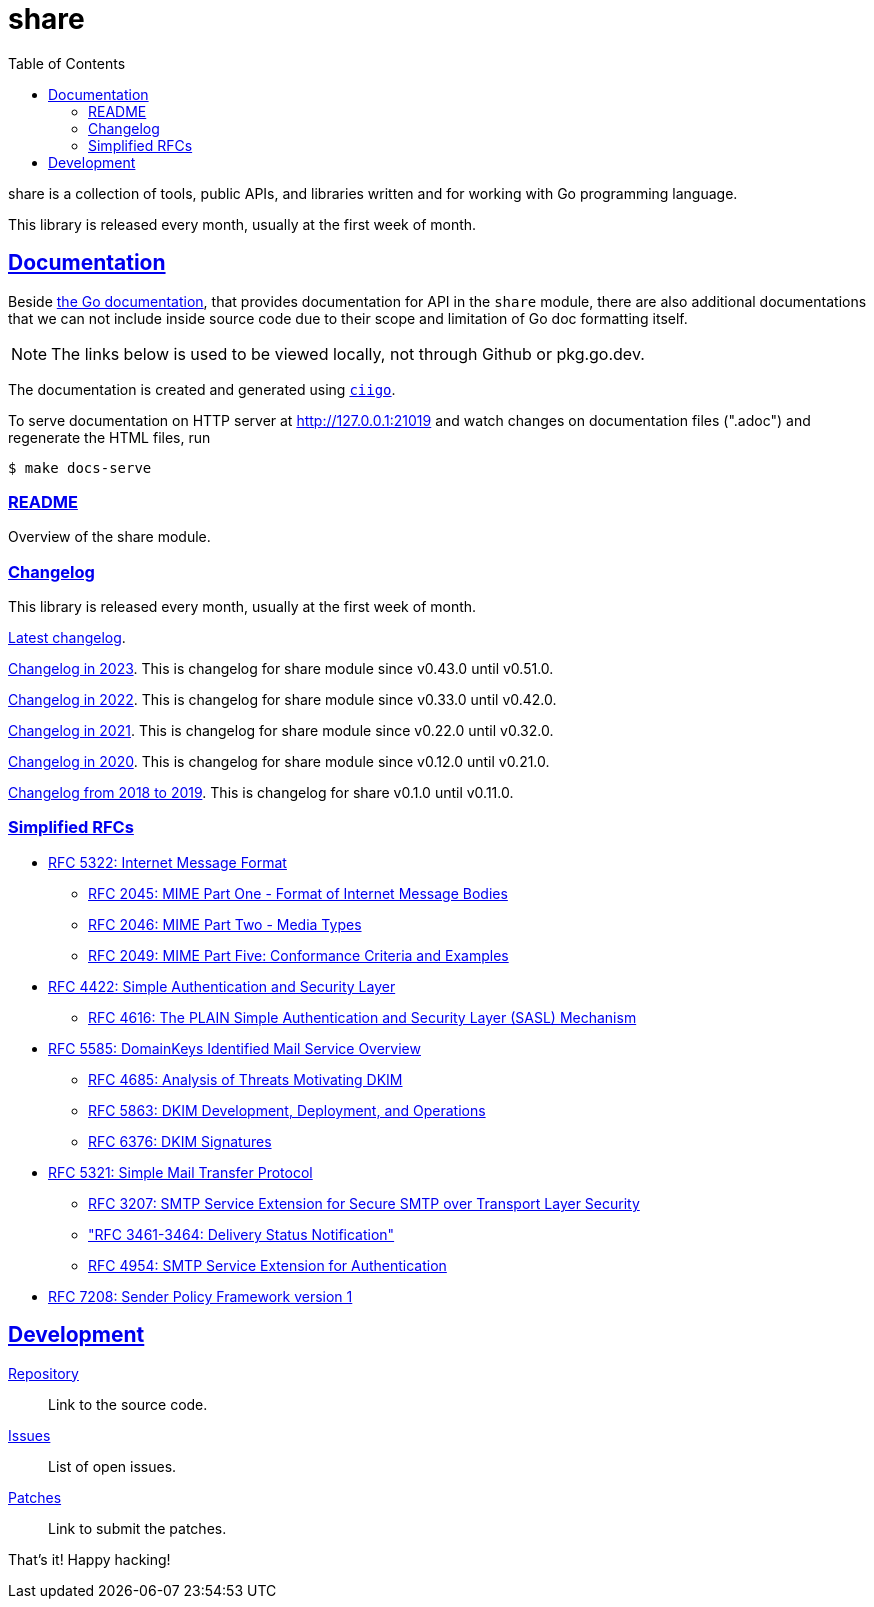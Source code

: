 # share
:toc:
:sectlinks:

share is a collection of tools, public APIs, and libraries written and for
working with Go programming language.

This library is released every month, usually at the first week of month.

==  Documentation

Beside
https://pkg.go.dev/github.com/shuLhan/share#section-documentation[the Go
documentation^],
that provides documentation for API in the `share` module, there are also
additional documentations that we can not include inside source code due to
their scope and limitation of Go doc formatting itself.

NOTE: The links below is used to be viewed locally, not through Github or
pkg.go.dev.

The documentation is created and generated using
https://git.sr.ht/~shulhan/ciigo[`ciigo`].

To serve documentation on HTTP server at http://127.0.0.1:21019 and watch
changes on documentation files (".adoc") and regenerate the HTML
files, run

----
$ make docs-serve
----

=== link:README.html[README^]

Overview of the share module.


=== Changelog

This library is released every month, usually at the first week of month.

link:CHANGELOG.html[Latest changelog^].

link:CHANGELOG_2023.html[Changelog in 2023^].
This is changelog for share module since v0.43.0 until v0.51.0.

link:CHANGELOG_2022.html[Changelog in 2022^].
This is changelog for share module since v0.33.0 until v0.42.0.

link:CHANGELOG_2021.html[Changelog in 2021^].
This is changelog for share module since v0.22.0 until v0.32.0.

link:CHANGELOG_2020.html[Changelog in 2020^].
This is changelog for share module since v0.12.0 until v0.21.0.

link:CHANGELOG_2018-2019.html[Changelog from 2018 to 2019^].
This is changelog for share v0.1.0 until v0.11.0.


=== Simplified RFCs

* link:RFC_5322__IMF.html[RFC 5322: Internet Message Format]
** link:RFC_2045__MIME_I_FORMAT.html[RFC 2045: MIME Part One - Format of Internet Message Bodies]
** link:RFC_2046__MIME_II_MEDIA_TYPES.html[RFC 2046: MIME Part Two - Media Types]
** link:RFC_2049__MIME_V_CONFORMANCE.html[RFC 2049: MIME Part Five: Conformance Criteria and Examples]

* link:RFC_4422__SASL.html[RFC 4422: Simple Authentication and Security Layer]
** link:RFC_4616__SASL_PLAIN.html[RFC 4616: The PLAIN Simple Authentication and Security Layer (SASL) Mechanism]

* link:RFC_5585__DKIM_OVERVIEW.html[RFC 5585: DomainKeys Identified Mail Service Overview]
** link:RFC_4865__DKIM_THREATS.html[RFC 4685: Analysis of Threats Motivating DKIM]
** link:RFC_5863__DKIM_DEVOPS.html[RFC 5863: DKIM Development, Deployment, and Operations]
** link:RFC_6376__DKIM_SIGNATURES.html[RFC 6376: DKIM Signatures]

* link:RFC_5321__SMTP.html[RFC 5321: Simple Mail Transfer Protocol]
** link:RFC_3207__ESMTP_TLS.html[RFC 3207: SMTP Service Extension for Secure SMTP over Transport Layer Security]
** link:RFC_3461-3464__ESMTP_DSN.html["RFC 3461-3464: Delivery Status Notification"]
** link:RFC_4954__ESMTP_AUTH.html[RFC 4954: SMTP Service Extension for Authentication]

* link:RFC_7808__SPFv1.html[RFC 7208: Sender Policy Framework version 1]


==  Development

https://github.com/shuLhan/share[Repository^]::
Link to the source code.

https://github.com/shuLhan/share/issues[Issues^]::
List of open issues.

https://github.com/shuLhan/share/pulls[Patches^]::
Link to submit the patches.


That's it! Happy hacking!

